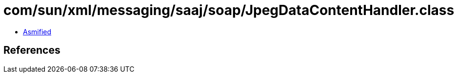 = com/sun/xml/messaging/saaj/soap/JpegDataContentHandler.class

 - link:JpegDataContentHandler-asmified.java[Asmified]

== References

